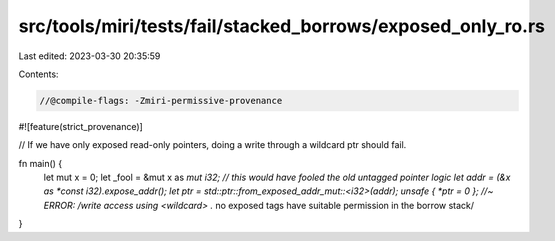 src/tools/miri/tests/fail/stacked_borrows/exposed_only_ro.rs
============================================================

Last edited: 2023-03-30 20:35:59

Contents:

.. code-block:: rs

    //@compile-flags: -Zmiri-permissive-provenance
#![feature(strict_provenance)]

// If we have only exposed read-only pointers, doing a write through a wildcard ptr should fail.

fn main() {
    let mut x = 0;
    let _fool = &mut x as *mut i32; // this would have fooled the old untagged pointer logic
    let addr = (&x as *const i32).expose_addr();
    let ptr = std::ptr::from_exposed_addr_mut::<i32>(addr);
    unsafe { *ptr = 0 }; //~ ERROR: /write access using <wildcard> .* no exposed tags have suitable permission in the borrow stack/
}


